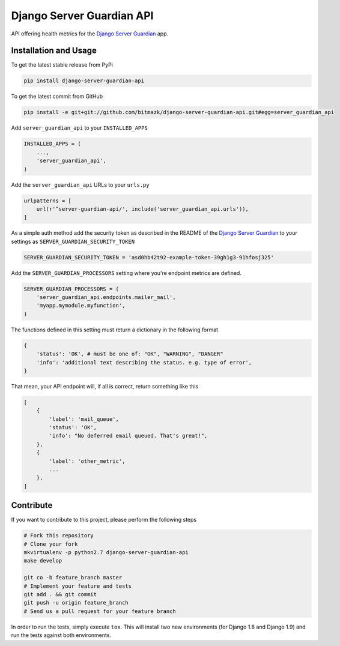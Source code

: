 Django Server Guardian API
==========================

API offering health metrics for the `Django Server Guardian`_ app.

Installation and Usage
----------------------

To get the latest stable release from PyPi

.. code-block:: bash

    pip install django-server-guardian-api

To get the latest commit from GitHub

.. code-block:: bash

    pip install -e git+git://github.com/bitmazk/django-server-guardian-api.git#egg=server_guardian_api

Add ``server_guardian_api`` to your ``INSTALLED_APPS``

.. code-block:: python

    INSTALLED_APPS = (
        ...,
        'server_guardian_api',
    )

Add the ``server_guardian_api`` URLs to your ``urls.py``

.. code-block:: python

    urlpatterns = [
        url(r'^server-guardian-api/', include('server_guardian_api.urls')),
    ]

As a simple auth method add the security token as described in the README of
the `Django Server Guardian`_ to your settings as ``SERVER_GUARDIAN_SECURITY_TOKEN``

.. code-block:: python

    SERVER_GUARDIAN_SECURITY_TOKEN = 'asd0hb42t92-example-token-39gh1g3-91hfosj325'


Add the ``SERVER_GUARDIAN_PROCESSORS`` setting where you're endpoint metrics
are defined.

.. code-block:: python

    SERVER_GUARDIAN_PROCESSORS = (
        'server_guardian_api.endpoints.mailer_mail',
        'myapp.mymodule.myfunction',
    )

The functions defined in this setting must return a dictionary in the following
format

.. code-block:: python

    {
        'status': 'OK', # must be one of: "OK", "WARNING", "DANGER"
        'info': 'additional text describing the status. e.g. type of error',
    }

That mean, your API endpoint will, if all is correct, return something like this

.. code-block:: python

    [
        {
            'label': 'mail_queue',
            'status': 'OK',
            'info': "No deferred email queued. That's great!",
        },
        {
            'label': 'other_metric',
            ...
        },
    ]



Contribute
----------

If you want to contribute to this project, please perform the following steps

.. code-block:: bash

    # Fork this repository
    # Clone your fork
    mkvirtualenv -p python2.7 django-server-guardian-api
    make develop

    git co -b feature_branch master
    # Implement your feature and tests
    git add . && git commit
    git push -u origin feature_branch
    # Send us a pull request for your feature branch

In order to run the tests, simply execute ``tox``. This will install two new
environments (for Django 1.8 and Django 1.9) and run the tests against both
environments.

.. _Django Server Guardian: https://github.com/bitmazk/django-server-guardian
